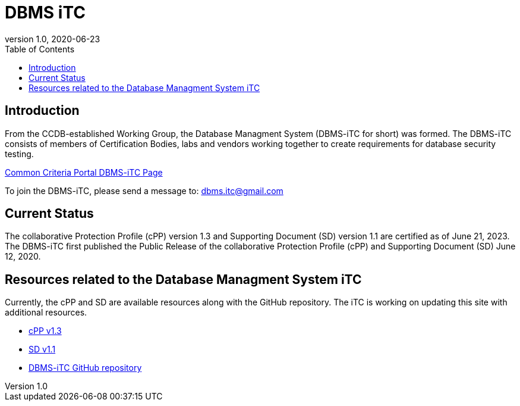 = DBMS iTC
:showtitle:
:toc:
:imagesdir: images
:icons: font
:revnumber: 1.0
:revdate: 2020-06-23

:iTC-longname: Database Managment System
:iTC-shortname: DBMS-iTC
:iTC-email: dbms.itc@gmail.com
:iTC-website: https://dbms-itc.github.io/
:iTC-GitHub: https://github.com/dbms-itc/

== Introduction
From the CCDB-established Working Group, the {iTC-longname} ({iTC-shortname} for short) was formed. The {iTC-shortname} consists of members of Certification Bodies, labs and vendors working together to create requirements for database security testing.

https://www.commoncriteriaportal.org/communities/database_management_systems.cfm[Common Criteria Portal {iTC-shortname} Page]

To join the {iTC-shortname}, please send a message to: {iTC-email}

== Current Status
The collaborative Protection Profile (cPP) version 1.3 and Supporting Document (SD) version 1.1 are certified as of June 21, 2023.
The DBMS-iTC first published the Public Release of the collaborative Protection Profile (cPP) and Supporting Document (SD) June 12, 2020.

== Resources related to the {iTC-longname} iTC

[GUIDANCE]
====
Currently, the cPP and SD are available resources along with the GitHub repository. The iTC is working on updating this site with additional resources. 
====

* link:/cPP/cPP_DBMS_V1.0.pdf[cPP v1.3]
* link:/SD/SD_DBMS_V1.0.pdf[SD v1.1]
* {iTC-GitHub}[{iTC-shortname} GitHub repository]



